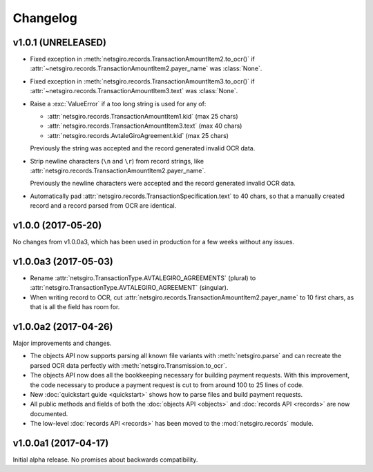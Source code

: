 =========
Changelog
=========


v1.0.1 (UNRELEASED)
===================

- Fixed exception in :meth:`netsgiro.records.TransactionAmountItem2.to_ocr()`
  if :attr:`~netsgiro.records.TransactionAmountItem2.payer_name` was
  :class:`None`.

- Fixed exception in :meth:`netsgiro.records.TransactionAmountItem3.to_ocr()`
  if :attr:`~netsgiro.records.TransactionAmountItem3.text` was
  :class:`None`.

- Raise a :exc:`ValueError` if a too long string is used for any of:

  - :attr:`netsgiro.records.TransactionAmountItem1.kid` (max 25 chars)
  - :attr:`netsgiro.records.TransactionAmountItem3.text` (max 40 chars)
  - :attr:`netsgiro.records.AvtaleGiroAgreement.kid` (max 25 chars)

  Previously the string was accepted and the record generated invalid OCR data.

- Strip newline characters (``\n`` and ``\r``) from record strings, like
  :attr:`netsgiro.records.TransactionAmountItem2.payer_name`.

  Previously the newline characters were accepted and the record generated
  invalid OCR data.

- Automatically pad :attr:`netsgiro.records.TransactionSpecification.text` to
  40 chars, so that a manually created record and a record parsed from OCR are
  identical.


v1.0.0 (2017-05-20)
===================

No changes from v1.0.0a3, which has been used in production for a few weeks
without any issues.


v1.0.0a3 (2017-05-03)
=====================

- Rename :attr:`netsgiro.TransactionType.AVTALEGIRO_AGREEMENTS` (plural)
  to :attr:`netsgiro.TransactionType.AVTALEGIRO_AGREEMENT` (singular).

- When writing record to OCR, cut
  :attr:`netsgiro.records.TransactionAmountItem2.payer_name` to 10 first chars,
  as that is all the field has room for.


v1.0.0a2 (2017-04-26)
=====================

Major improvements and changes.

- The objects API now supports parsing all known file variants with
  :meth:`netsgiro.parse` and can recreate the parsed OCR data perfectly with
  :meth:`netsgiro.Transmission.to_ocr`.

- The objects API now does all the bookkeeping necessary for building payment
  requests. With this improvement, the code necessary to produce a payment
  request is cut to from around 100 to 25 lines of code.

- New :doc:`quickstart guide <quickstart>` shows how to parse files and build
  payment requests.

- All public methods and fields of both the
  :doc:`objects API <objects>` and :doc:`records API <records>` are now
  documented.

- The low-level :doc:`records API <records>` has been moved to the
  :mod:`netsgiro.records` module.


v1.0.0a1 (2017-04-17)
=====================

Initial alpha release. No promises about backwards compatibility.
